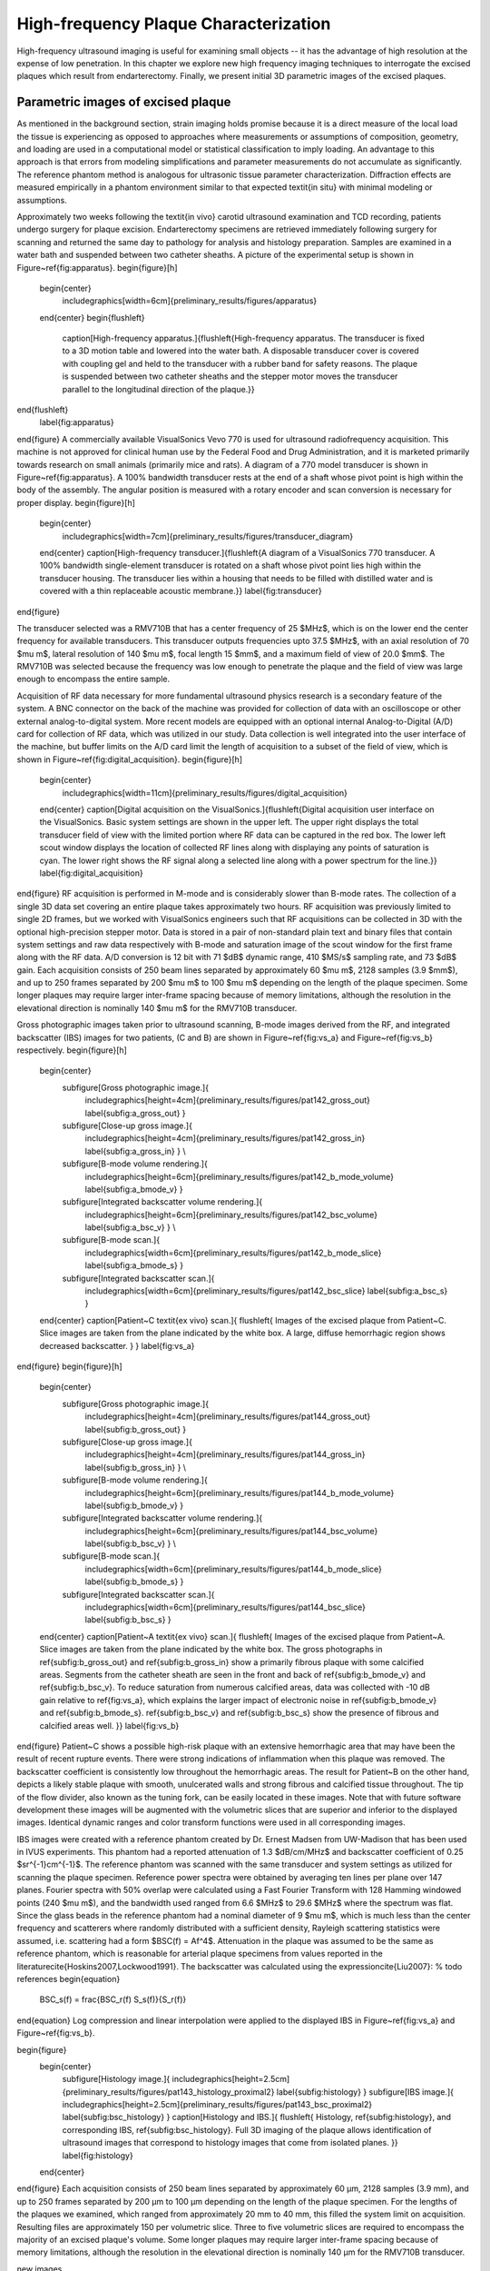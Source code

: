 ======================================
High-frequency Plaque Characterization
======================================

High-frequency ultrasound imaging is useful for examining small objects -- it
has the advantage of high resolution at the expense of low penetration.  In this
chapter we explore new high frequency imaging techniques to interrogate the
excised plaques which result from endarterectomy.  Finally, we present initial
3D parametric images of the excised plaques.


~~~~~~~~~~~~~~~~~~~~~~~~~~~~~~~~~~~
Parametric images of excised plaque
~~~~~~~~~~~~~~~~~~~~~~~~~~~~~~~~~~~

As mentioned in the background section, strain imaging holds promise because it is a direct measure of the local load the tissue is experiencing as opposed to approaches where measurements or assumptions of composition, geometry, and loading are used in a computational model or statistical classification to imply loading.
An advantage to this approach is that errors from modeling simplifications and parameter measurements do not accumulate as significantly.
The reference phantom method is analogous for ultrasonic tissue parameter characterization.
Diffraction effects are measured empirically in a phantom environment similar to that expected \textit{in situ} with minimal modeling or assumptions.

Approximately two weeks following the \textit{in vivo} carotid ultrasound examination and TCD recording, patients undergo surgery for plaque excision.
Endarterectomy specimens are retrieved immediately following surgery for scanning and returned the same day to pathology for analysis and histology preparation.
Samples are examined in a water bath and suspended between two catheter sheaths.
A picture of the experimental setup is shown in Figure~\ref{fig:apparatus}.
\begin{figure}[h]
  \begin{center}
    \includegraphics[width=6cm]{preliminary_results/figures/apparatus}
  \end{center}
  \begin{flushleft}
    \caption[High-frequency apparatus.]{\flushleft{High-frequency apparatus.  The transducer is fixed to a 3D motion table and lowered into the water bath.  A disposable transducer cover is covered with coupling gel and held to the transducer with a rubber band for safety reasons.  The plaque is suspended between two catheter sheaths and the stepper motor moves the transducer parallel to the longitudinal direction of the plaque.}}
\end{flushleft}
  \label{fig:apparatus}
\end{figure}
A commercially available VisualSonics Vevo 770 is used for ultrasound radiofrequency acquisition.  
This machine is not approved for clinical human use by the Federal Food and Drug Administration, and it is marketed primarily towards research on small animals (primarily mice and rats).  
A diagram of a 770 model transducer is shown in Figure~\ref{fig:apparatus}.
A 100\% bandwidth transducer rests at the end of a shaft whose pivot point is high within the body of the assembly.  
The angular position is measured with a rotary encoder and scan conversion is necessary for proper display.
\begin{figure}[h]
  \begin{center}
    \includegraphics[width=7cm]{preliminary_results/figures/transducer_diagram}
  \end{center}
  \caption[High-frequency transducer.]{\flushleft{A diagram of a VisualSonics 770 transducer.  A 100\% bandwidth single-element transducer is rotated on a shaft whose pivot point lies high within the transducer housing.  The transducer lies within a housing that needs to be filled with distilled water and is covered with a thin replaceable acoustic membrane.}}
  \label{fig:transducer}
\end{figure}

The transducer selected was a RMV710B that has a center frequency of 25 $MHz$, which is on the lower end the center frequency for available transducers.
This transducer outputs frequencies upto 37.5 $MHz$, with an axial resolution of 70 $\mu m$, lateral resolution of 140 $\mu m$, focal length 15 $mm$, and a maximum field of view of 20.0 $mm$.
The RMV710B was selected because the frequency was low enough to penetrate the plaque and the field of view was large enough to encompass the entire sample.

Acquisition of RF data necessary for more fundamental ultrasound physics research is a secondary feature of the system.
A BNC connector on the back of the machine was provided for collection of data with an oscilloscope or other external analog-to-digital system. 
More recent models are equipped with an optional internal Analog-to-Digital (A/D) card for collection of RF data, which was utilized in our study.
Data collection is well integrated into the user interface of the machine, but buffer limits on the A/D card limit the length of acquisition to a subset of the field of view, which is shown in Figure~\ref{fig:digital_acquisition}.
\begin{figure}[h]
  \begin{center}
    \includegraphics[width=11cm]{preliminary_results/figures/digital_acquisition}
  \end{center}
  \caption[Digital acquisition on the VisualSonics.]{\flushleft{Digital acquisition user interface on the VisualSonics.  Basic system settings are shown in the upper left.  The upper right displays the total transducer field of view with the limited portion where RF data can be captured in the red box.  The lower left scout window displays the location of collected RF lines along with displaying any points of saturation is cyan.  The lower right shows the RF signal along a selected line along with a power spectrum for the line.}}
  \label{fig:digital_acquisition}
\end{figure}
RF acquisition is performed in M-mode and is considerably slower than B-mode rates.
The collection of a single 3D data set covering an entire plaque takes approximately two hours.
RF acquisition was previously limited to single 2D frames, but we worked with VisualSonics engineers such that RF acquisitions can be collected in 3D with the optional high-precision stepper motor.
Data is stored in a pair of non-standard plain text and binary files that contain system settings and raw data respectively with B-mode and saturation image of the scout window for the first frame along with the RF data.
A/D conversion is 12 bit with 71 $dB$ dynamic range, 410 $MS/s$ sampling rate, and 73 $dB$ gain.
Each acquisition consists of 250 beam lines separated by approximately 60 $\mu m$, 2128 samples (3.9 $mm$), and up to 250 frames separated by 200 $\mu m$ to 100 $\mu m$ depending on the length of the plaque specimen.
Some longer plaques may require larger inter-frame spacing because of memory limitations, although the resolution in the elevational direction is nominally 140 $\mu m$ for the RMV710B transducer.

Gross photographic images taken prior to ultrasound scanning, B-mode images derived from the RF, and integrated backscatter (IBS) images for two patients, (C and B) are shown in Figure~\ref{fig:vs_a} and Figure~\ref{fig:vs_b} respectively.
\begin{figure}[h]
  \begin{center}
    \subfigure[Gross photographic image.]{
      \includegraphics[height=4cm]{preliminary_results/figures/pat142_gross_out}
      \label{subfig:a_gross_out}
      }
    \subfigure[Close-up gross image.]{
      \includegraphics[height=4cm]{preliminary_results/figures/pat142_gross_in}
      \label{subfig:a_gross_in}
      }
      \\
    \subfigure[B-mode volume rendering.]{
      \includegraphics[height=6cm]{preliminary_results/figures/pat142_b_mode_volume}
      \label{subfig:a_bmode_v}
      }
    \subfigure[Integrated backscatter volume rendering.]{
      \includegraphics[height=6cm]{preliminary_results/figures/pat142_bsc_volume}
      \label{subfig:a_bsc_v}
      }
      \\
    \subfigure[B-mode scan.]{
      \includegraphics[width=6cm]{preliminary_results/figures/pat142_b_mode_slice}
      \label{subfig:a_bmode_s}
      }
    \subfigure[Integrated backscatter scan.]{
      \includegraphics[width=6cm]{preliminary_results/figures/pat142_bsc_slice}
      \label{subfig:a_bsc_s}
      }
  \end{center}
  \caption[Patient~C \textit{ex vivo} scan.]{
  \flushleft{
  Images of the excised plaque from Patient~C.  
  Slice images are taken from the plane indicated by the white box.  
  A large, diffuse hemorrhagic region shows decreased backscatter.
  }
  }
  \label{fig:vs_a}
\end{figure}
\begin{figure}[h]
  \begin{center}
    \subfigure[Gross photographic image.]{
      \includegraphics[height=4cm]{preliminary_results/figures/pat144_gross_out}
      \label{subfig:b_gross_out}
      }
    \subfigure[Close-up gross image.]{
      \includegraphics[height=4cm]{preliminary_results/figures/pat144_gross_in}
      \label{subfig:b_gross_in}
      }
      \\
    \subfigure[B-mode volume rendering.]{
      \includegraphics[height=6cm]{preliminary_results/figures/pat144_b_mode_volume}
      \label{subfig:b_bmode_v}
      }
    \subfigure[Integrated backscatter volume rendering.]{
      \includegraphics[height=6cm]{preliminary_results/figures/pat144_bsc_volume}
      \label{subfig:b_bsc_v}
      }
      \\
    \subfigure[B-mode scan.]{
      \includegraphics[width=6cm]{preliminary_results/figures/pat144_b_mode_slice}
      \label{subfig:b_bmode_s}
      }
    \subfigure[Integrated backscatter scan.]{
      \includegraphics[width=6cm]{preliminary_results/figures/pat144_bsc_slice}
      \label{subfig:b_bsc_s}
      }
  \end{center}
  \caption[Patient~A \textit{ex vivo} scan.]{
  \flushleft{
  Images of the excised plaque from Patient~A.  
  Slice images are taken from the plane indicated by the white box.  
  The gross photographs in \ref{subfig:b_gross_out} and \ref{subfig:b_gross_in} show a primarily fibrous plaque with some calcified areas.
  Segments from the catheter sheath are seen in the front and back of \ref{subfig:b_bmode_v} and \ref{subfig:b_bsc_v}.
  To reduce saturation from numerous calcified areas, data was collected with -10 dB gain relative to \ref{fig:vs_a}, which explains the larger impact of electronic noise in \ref{subfig:b_bmode_v} and \ref{subfig:b_bmode_s}.
  \ref{subfig:b_bsc_v} and \ref{subfig:b_bsc_s} show the presence of fibrous and calcified areas well.
  }}
  \label{fig:vs_b}
\end{figure}
Patient~C shows a possible high-risk plaque with an extensive hemorrhagic area that may have been the result of recent rupture events.
There were strong indications of inflammation when this plaque was removed. 
The backscatter coefficient is consistently low throughout the hemorrhagic areas.
The result for Patient~B on the other hand, depicts a likely stable plaque with smooth, unulcerated walls and strong fibrous and calcified tissue throughout.
The tip of the flow divider, also known as the tuning fork, can be easily located in these images.
Note that with future software development these images will be augmented with the volumetric slices that are superior and inferior to the displayed images.
Identical dynamic ranges and color transform functions were used in all corresponding images.

IBS images were created with a reference phantom created by Dr. Ernest Madsen from UW-Madison that has been used in IVUS experiments.
This phantom had a reported attenuation of 1.3 $dB/cm/MHz$ and backscatter coefficient of 0.25 $sr^{-1}cm^{-1}$.
The reference phantom was scanned with the same transducer and system settings as utilized for scanning the plaque specimen.
Reference power spectra were obtained by averaging ten lines per plane over 147 planes.
Fourier spectra with 50\% overlap were calculated using a Fast Fourier Transform with 128 Hamming windowed points (240 $\mu m$), and the bandwidth used ranged from 6.6 $MHz$ to 29.6 $MHz$ where the spectrum was flat.
Since the glass beads in the reference phantom had a nominal diameter of 9 $\mu m$, which is much less than the center frequency and scatterers where randomly distributed with a sufficient density, Rayleigh scattering statistics were assumed, i.e. scattering had a form $BSC(f) = Af^4$.
Attenuation in the plaque was assumed to be the same as reference phantom, which is reasonable for arterial plaque specimens from values reported in the literature\cite{Hoskins2007,Lockwood1991}.
The backscatter was calculated using the expression\cite{Liu2007}:
% todo references
\begin{equation}
  BSC_s(f) = \frac{BSC_r(f) S_s(f)}{S_r(f)}
\end{equation}
Log compression and linear interpolation were applied to the displayed IBS in Figure~\ref{fig:vs_a} and Figure~\ref{fig:vs_b}.

\begin{figure}
  \begin{center}
    \subfigure[Histology image.]{
    \includegraphics[height=2.5cm]{preliminary_results/figures/pat143_histology_proximal2}
    \label{subfig:histology}
    }
    \subfigure[IBS image.]{
    \includegraphics[height=2.5cm]{preliminary_results/figures/pat143_bsc_proximal2}
    \label{subfig:bsc_histology}
    }
    \caption[Histology and IBS.]{
    \flushleft{
    Histology, \ref{subfig:histology}, and corresponding IBS, \ref{subfig:bsc_histology}.
    Full 3D imaging of the plaque allows identification of ultrasound images that correspond to histology images that come from isolated planes.
    }}
    \label{fig:histology}
  \end{center}
\end{figure}
Each
acquisition consists of 250 beam lines separated by approximately 60 μm, 2128
samples (3.9 mm), and up to 250 frames separated by 200 μm to 100 μm
depending on the length of the plaque specimen.  For the lengths of the plaques
we examined, which ranged from approximately 20 mm to 40 mm, this filled the
system limit on acquisition.  Resulting files are approximately 150 per
volumetric slice.  Three to five volumetric slices are required to encompass
the majority of an excised plaque's volume.  Some longer plaques may require
larger inter-frame spacing because of memory limitations, although the
resolution in the elevational direction is nominally 140 μm for the RMV710B
transducer.

new images

~~~~~~~~~~
References
~~~~~~~~~~
